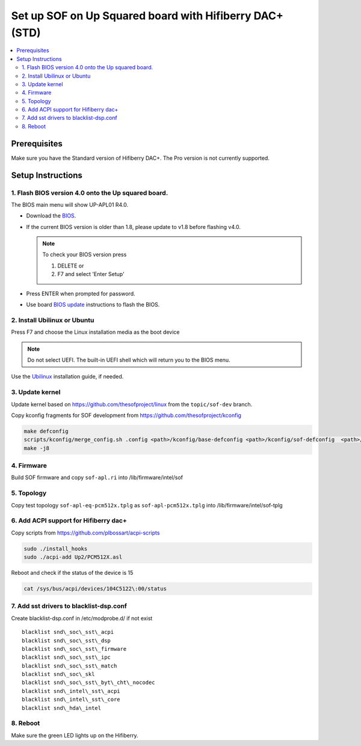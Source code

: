.. _setup_up_2_board:

Set up SOF on Up Squared board with Hifiberry DAC+ (STD)
########################################################

.. contents::
   :local:
   :depth: 3

Prerequisites
*************

Make sure you have the Standard version of Hifiberry DAC+. The Pro
version is not currently supported.

Setup Instructions
******************

1. Flash BIOS version 4.0 onto the Up squared board.
======================================================

The BIOS main menu will show UP-APL01 R4.0.

* Download the `BIOS <https://downloads.up-community.org/download/up-squared-uefi-bios-v4-0/>`_.

* If the current BIOS version is older than 1.8, please update to v1.8
  before flashing v4.0.

  .. note::

    To check your BIOS version press

    1) DELETE or
    2) F7 and select 'Enter Setup'

* Press ENTER when prompted for password.

* Use board `BIOS update <https://wiki.up-community.org/Bios_Update>`__
  instructions to flash the BIOS. 

2. Install Ubilinux or Ubuntu
=============================

Press F7 and choose the Linux installation media as the boot device 

.. note::

   Do not select UEFI. The built-in UEFI shell which will return you
   to the BIOS menu.

Use the `Ubilinux <https://wiki.up-community.org/Ubilinux>`__ installation
guide, if needed.

3. Update kernel
================

Update kernel based on https://github.com/thesofproject/linux from the
``topic/sof-dev`` branch.

Copy kconfig fragments for SOF development from https://github.com/thesofproject/kconfig

.. code-block:: bash

   make defconfig
   scripts/kconfig/merge_config.sh .config <path>/kconfig/base-defconfig <path>/kconfig/sof-defconfig  <path>/kconfig/hdaudio-codecs-defconfig
   make -j8

4. Firmware
===========

Build SOF firmware and copy ``sof-apl.ri`` into /lib/firmware/intel/sof

5. Topology
===========

Copy test topology
``sof-apl-eq-pcm512x.tplg`` as
``sof-apl-pcm512x.tplg`` into /lib/firmware/intel/sof-tplg

6. Add ACPI support for Hifiberry dac+
======================================

Copy scripts from https://github.com/plbossart/acpi-scripts

.. code-block:: bash

   sudo ./install_hooks
   sudo ./acpi-add Up2/PCM512X.asl

Reboot and check if the status of the device is 15

.. code-block:: bash

   cat /sys/bus/acpi/devices/104C5122\:00/status

7. Add sst drivers to blacklist-dsp.conf
========================================

Create blacklist-dsp.conf in /etc/modprobe.d/ if not exist

::

   blacklist snd\_soc\_sst\_acpi
   blacklist snd\_soc\_sst\_dsp
   blacklist snd\_soc\_sst\_firmware
   blacklist snd\_soc\_sst\_ipc
   blacklist snd\_soc\_sst\_match
   blacklist snd\_soc\_skl
   blacklist snd\_soc\_sst\_byt\_cht\_nocodec
   blacklist snd\_intel\_sst\_acpi
   blacklist snd\_intel\_sst\_core
   blacklist snd\_hda\_intel

8. Reboot 
=========

Make sure the green LED lights up on the Hifiberry.
